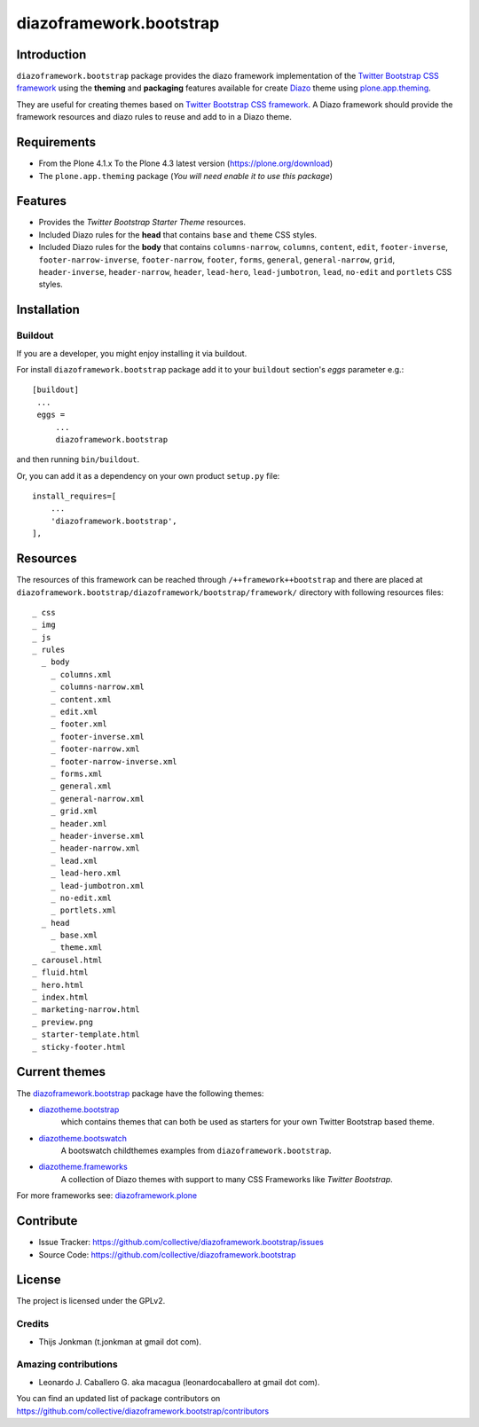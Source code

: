 ========================
diazoframework.bootstrap
========================


Introduction
============

``diazoframework.bootstrap`` package provides the diazo framework implementation 
of the `Twitter Bootstrap CSS framework`_ using the **theming** and **packaging** 
features available for create Diazo_ theme using `plone.app.theming`_. 

They are useful for creating themes based on `Twitter Bootstrap CSS framework`_. 
A Diazo framework should provide the framework resources and diazo rules to reuse 
and add to in a Diazo theme.


Requirements
============

- From the Plone 4.1.x To the Plone 4.3 latest version (https://plone.org/download)
- The ``plone.app.theming`` package (*You will need enable it to use this package*)


Features
========

- Provides the *Twitter Bootstrap Starter Theme* resources.
- Included Diazo rules for the **head** that contains ``base`` and ``theme`` CSS styles.
- Included Diazo rules for the **body** that contains ``columns-narrow``, ``columns``, 
  ``content``, ``edit``, ``footer-inverse``, ``footer-narrow-inverse``, ``footer-narrow``, 
  ``footer``, ``forms``, ``general``, ``general-narrow``, ``grid``, ``header-inverse``, 
  ``header-narrow``, ``header``, ``lead-hero``, ``lead-jumbotron``, ``lead``, ``no-edit`` 
  and ``portlets`` CSS styles.


Installation
============


Buildout
--------

If you are a developer, you might enjoy installing it via buildout.

For install ``diazoframework.bootstrap`` package add it to your ``buildout`` section's 
*eggs* parameter e.g.: ::

   [buildout]
    ...
    eggs =
        ...
        diazoframework.bootstrap


and then running ``bin/buildout``.

Or, you can add it as a dependency on your own product ``setup.py`` file: ::

    install_requires=[
        ...
        'diazoframework.bootstrap',
    ],


Resources
=========

The resources of this framework can be reached through 
``/++framework++bootstrap`` and there are placed at 
``diazoframework.bootstrap/diazoframework/bootstrap/framework/`` 
directory with following resources files:


::

    _ css
    _ img
    _ js
    _ rules
      _ body
        _ columns.xml
        _ columns-narrow.xml
        _ content.xml
        _ edit.xml
        _ footer.xml
        _ footer-inverse.xml
        _ footer-narrow.xml
        _ footer-narrow-inverse.xml
        _ forms.xml
        _ general.xml
        _ general-narrow.xml
        _ grid.xml
        _ header.xml
        _ header-inverse.xml
        _ header-narrow.xml
        _ lead.xml
        _ lead-hero.xml
        _ lead-jumbotron.xml
        _ no-edit.xml
        _ portlets.xml
      _ head
        _ base.xml
        _ theme.xml
    _ carousel.html
    _ fluid.html
    _ hero.html
    _ index.html
    _ marketing-narrow.html
    _ preview.png
    _ starter-template.html
    _ sticky-footer.html


Current themes
==============

The `diazoframework.bootstrap <https://github.com/collective/diazoframework.bootstrap>`_ package have the following themes:

- `diazotheme.bootstrap <https://github.com/TH-code/diazotheme.bootstrap>`_
   which contains themes that can both be used as starters for your own Twitter Bootstrap based theme.
- `diazotheme.bootswatch <https://github.com/collective/diazotheme.bootswatch>`_
   A bootswatch childthemes examples from ``diazoframework.bootstrap``.
- `diazotheme.frameworks <https://github.com/collective/diazotheme.frameworks>`_
   A collection of Diazo themes with support to many CSS Frameworks like *Twitter Bootstrap*.


For more frameworks see: `diazoframework.plone <https://github.com/collective/diazoframework.plone#current-frameworks>`_


Contribute
==========

- Issue Tracker: https://github.com/collective/diazoframework.bootstrap/issues
- Source Code: https://github.com/collective/diazoframework.bootstrap


License
=======

The project is licensed under the GPLv2.


Credits
-------

- Thijs Jonkman (t.jonkman at gmail dot com).


Amazing contributions
---------------------

- Leonardo J. Caballero G. aka macagua (leonardocaballero at gmail dot com).

You can find an updated list of package contributors on https://github.com/collective/diazoframework.bootstrap/contributors


.. _`Twitter Bootstrap CSS framework`: http://twitter.github.io/bootstrap/
.. _`diazoframework.bootstrap`: https://github.com/collective/diazoframework.bootstrap
.. _`Diazo`: http://diazo.org
.. _`plone.app.theming`: https://pypi.org/project/plone.app.theming/
